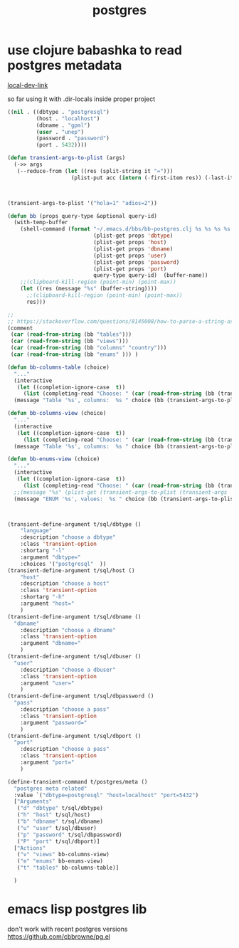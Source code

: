 #+title: postgres
* use clojure babashka to read postgres metadata
  [[/Users/tangrammer/org-roam/20210907013341-babashka.org::1][local-dev-link]]


so far using it with .dir-locals inside proper project

#+BEGIN_SRC emacs-lisp
 ((nil . ((dbtype . "postgresql")
          (host . "localhost")
          (dbname . "gpml")
          (user . "unep")
          (password . "password")
          (port . 5432))))

 #+END_SRC



#+BEGIN_SRC emacs-lisp :results silent
(defun transient-args-to-plist (args)
  (->> args
   (--reduce-from (let ((res (split-string it "=")))
                    (plist-put acc (intern (-first-item res)) (-last-item res))) '())))



(transient-args-to-plist '("hola=1" "adios=2"))

(defun bb (props query-type &optional query-id)
  (with-temp-buffer
    (shell-command (format "~/.emacs.d/bbs/bb-postgres.clj %s %s %s %s %s %s %s %s"
                           (plist-get props 'dbtype)
                           (plist-get props 'host)
                           (plist-get props 'dbname)
                           (plist-get props 'user)
                           (plist-get props 'password)
                           (plist-get props 'port)
                           query-type query-id)  (buffer-name))
    ;;(clipboard-kill-region (point-min) (point-max))
    (let ((res (message "%s" (buffer-string))))
      ;;(clipboard-kill-region (point-min) (point-max))
      res)))

;;
;; https://stackoverflow.com/questions/8145008/how-to-parse-a-string-as-a-list-structure
(comment
 (car (read-from-string (bb "tables")))
 (car (read-from-string (bb "views")))
 (car (read-from-string (bb "columns" "country")))
 (car (read-from-string (bb "enums" ))) )

(defun bb-columns-table (choice)
  "..."
  (interactive
   (let ((completion-ignore-case  t))
     (list (completing-read "Choose: " (car (read-from-string (bb (transient-args-to-plist (transient-args 't/postgres/meta)) "tables"))) nil t))))
  (message "Table '%s', columns:  %s " choice (bb (transient-args-to-plist (transient-args 't/postgres/meta)) "columns" choice)))

(defun bb-columns-view (choice)
  "..."
  (interactive
   (let ((completion-ignore-case  t))
     (list (completing-read "Choose: " (car (read-from-string (bb (transient-args-to-plist (transient-args 't/postgres/meta)) "views"))) nil t))))
  (message "Table '%s', columns:  %s " choice (bb (transient-args-to-plist (transient-args 't/postgres/meta)) "columns" choice)))

(defun bb-enums-view (choice)
  "..."
  (interactive
   (let ((completion-ignore-case  t))
     (list (completing-read "Choose: " (car (read-from-string (bb (transient-args-to-plist (transient-args 't/postgres/meta)) "enums"))) nil t))))
  ;;(message "%s" (plist-get (transient-args-to-plist (transient-args 't/postgres/meta)) 'port))
  (message "ENUM '%s', values:  %s " choice (bb (transient-args-to-plist (transient-args 't/postgres/meta)) "enums-values" choice)))



(transient-define-argument t/sql/dbtype ()
    "language"
    :description "choose a dbtype"
    :class 'transient-option
    :shortarg "-l"
    :argument "dbtype="
    :choices '("postgresql"  ))
(transient-define-argument t/sql/host ()
    "host"
    :description "choose a host"
    :class 'transient-option
    :shortarg "-h"
    :argument "host="
    )
(transient-define-argument t/sql/dbname ()
  "dbname"
    :description "choose a dbname"
    :class 'transient-option
    :argument "dbname="
    )
(transient-define-argument t/sql/dbuser ()
  "user"
    :description "choose a dbuser"
    :class 'transient-option
    :argument "user="
    )
(transient-define-argument t/sql/dbpassword ()
  "pass"
    :description "choose a pass"
    :class 'transient-option
    :argument "password="
    )
(transient-define-argument t/sql/dbport ()
  "port"
    :description "choose a pass"
    :class 'transient-option
    :argument "port="
    )

(define-transient-command t/postgres/meta ()
  "postgres meta related"
  :value `("dbtype=postgresql" "host=localhost" "port=5432")
  ["Arguments"
   ("d" "dbtype" t/sql/dbtype)
   ("h" "host" t/sql/host)
   ("b" "dbname" t/sql/dbname)
   ("u" "user" t/sql/dbuser)
   ("p" "password" t/sql/dbpassword)
   ("P" "port" t/sql/dbport)]
  ["Actions"
   ("v" "views" bb-columns-view)
   ("e" "enums" bb-enums-view)
   ("t" "tables" bb-columns-table)]

  )

   #+END_SRC
* emacs lisp postgres lib
  don't work with recent postgres versions
  https://github.com/cbbrowne/pg.el
